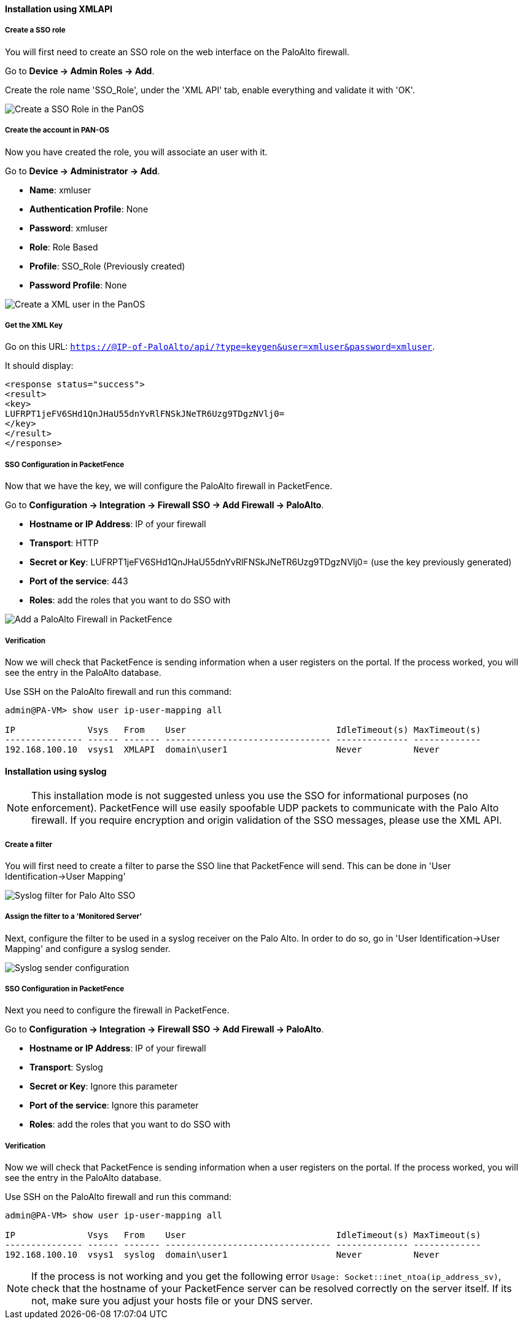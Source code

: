 
Installation using XMLAPI
^^^^^^^^^^^^^^^^^^^^^^^^^

Create a SSO role
+++++++++++++++++
You will first need to create an SSO role on the web interface on the PaloAlto firewall.

Go to *Device -> Admin Roles -> Add*.

Create the role name 'SSO_Role', under the 'XML API' tab, enable everything and validate it with 'OK'.

image::doc-paloalto-SSO_Role.png[scaledwidth="100%",alt="Create a SSO Role in the PanOS"]

Create the account in PAN-OS
++++++++++++++++++++++++++++
Now you have created the role, you will associate an user with it.

Go to *Device -> Administrator -> Add*.

[options="compact"]
* *Name*: xmluser
* *Authentication Profile*: None
* *Password*: xmluser
* *Role*: Role Based
* *Profile*: SSO_Role (Previously created)
* *Password Profile*: None

image::doc-paloalto-create_xml_user.png[scaledwidth="100%",alt="Create a XML user in the PanOS"]

Get the XML Key
+++++++++++++++

Go on this URL: `https://@IP-of-PaloAlto/api/?type=keygen&user=xmluser&password=xmluser`.

It should display:

----
<response status="success">
<result>
<key>
LUFRPT1jeFV6SHd1QnJHaU55dnYvRlFNSkJNeTR6Uzg9TDgzNVlj0=
</key>
</result>
</response>
----

SSO Configuration in PacketFence
++++++++++++++++++++++++++++++++
Now that we have the key, we will configure the PaloAlto firewall in PacketFence.

Go to *Configuration -> Integration -> Firewall SSO -> Add Firewall -> PaloAlto*.

[options="compact"]
* *Hostname or IP Address*: IP of your firewall
* *Transport*: HTTP
* *Secret or Key*: LUFRPT1jeFV6SHd1QnJHaU55dnYvRlFNSkJNeTR6Uzg9TDgzNVlj0= (use the key previously generated)
* *Port of the service*: 443
* *Roles*: add the roles that you want to do SSO with

image::doc-paloalto-cfg_SSO_pf.png[scaledwidth="100%",alt="Add a PaloAlto Firewall in PacketFence"]

Verification
++++++++++++

Now we will check that PacketFence is sending information when a user registers on the portal. If the process worked, you will see the entry in the PaloAlto database.

Use SSH on the PaloAlto firewall and run this command:

----
admin@PA-VM> show user ip-user-mapping all

IP              Vsys   From    User                             IdleTimeout(s) MaxTimeout(s)
--------------- ------ ------- -------------------------------- -------------- -------------
192.168.100.10  vsys1  XMLAPI  domain\user1                     Never          Never     
----

Installation using syslog
^^^^^^^^^^^^^^^^^^^^^^^^^

NOTE: This installation mode is not suggested unless you use the SSO for informational purposes (no enforcement). PacketFence will use easily spoofable UDP packets to communicate with the Palo Alto firewall. If you require encryption and origin validation of the SSO messages, please use the XML API.

Create a filter
+++++++++++++++

You will first need to create a filter to parse the SSO line that PacketFence will send. This can be done in 'User Identification->User Mapping'

image::doc-paloalto-syslog-parse.png[scaledwidth="100%",alt="Syslog filter for Palo Alto SSO"]

Assign the filter to a 'Monitored Server'
+++++++++++++++++++++++++++++++++++++++++

Next, configure the filter to be used in a syslog receiver on the Palo Alto. In order to do so, go in 'User Identification->User Mapping' and configure a syslog sender.

image::doc-paloalto-syslog-user-identification.png[scaledwidth="100%",alt="Syslog sender configuration"]

SSO Configuration in PacketFence
++++++++++++++++++++++++++++++++

Next you need to configure the firewall in PacketFence.

Go to *Configuration -> Integration -> Firewall SSO -> Add Firewall -> PaloAlto*.

[options="compact"]
* *Hostname or IP Address*: IP of your firewall
* *Transport*: Syslog
* *Secret or Key*: Ignore this parameter
* *Port of the service*: Ignore this parameter
* *Roles*: add the roles that you want to do SSO with

Verification
++++++++++++

Now we will check that PacketFence is sending information when a user registers on the portal. If the process worked, you will see the entry in the PaloAlto database.

Use SSH on the PaloAlto firewall and run this command:

----
admin@PA-VM> show user ip-user-mapping all

IP              Vsys   From    User                             IdleTimeout(s) MaxTimeout(s)
--------------- ------ ------- -------------------------------- -------------- -------------
192.168.100.10  vsys1  syslog  domain\user1                     Never          Never     
----

NOTE: If the process is not working and you get the following error `Usage: Socket::inet_ntoa(ip_address_sv)`, check that the hostname of your PacketFence server can be resolved correctly on the server itself. If its not, make sure you adjust your hosts file or your DNS server.
